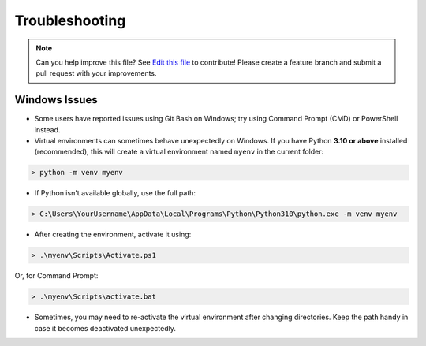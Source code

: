 .. _troubleshooting:

===============
Troubleshooting
===============

.. note:: Can you help improve this file? See `Edit this file`_ to contribute!
          Please create a feature branch and submit a pull request with your improvements.

.. _`Edit this file`: https://github.com/sunil-fm/FusePyStarter/tree/main/docs/troubleshooting.rst


Windows Issues
--------------

* Some users have reported issues using Git Bash on Windows; try using Command Prompt (CMD) or PowerShell instead.

* Virtual environments can sometimes behave unexpectedly on Windows. If you have Python **3.10 or above** installed (recommended), this will create a virtual environment named ``myenv`` in the current folder:

.. code-block:: powershell

    > python -m venv myenv

* If Python isn't available globally, use the full path:

.. code-block:: powershell

    > C:\Users\YourUsername\AppData\Local\Programs\Python\Python310\python.exe -m venv myenv

* After creating the environment, activate it using:

.. code-block:: powershell

    > .\myenv\Scripts\Activate.ps1

Or, for Command Prompt:

.. code-block:: cmd

    > .\myenv\Scripts\activate.bat

* Sometimes, you may need to re-activate the virtual environment after changing directories. Keep the path handy in case it becomes deactivated unexpectedly.
